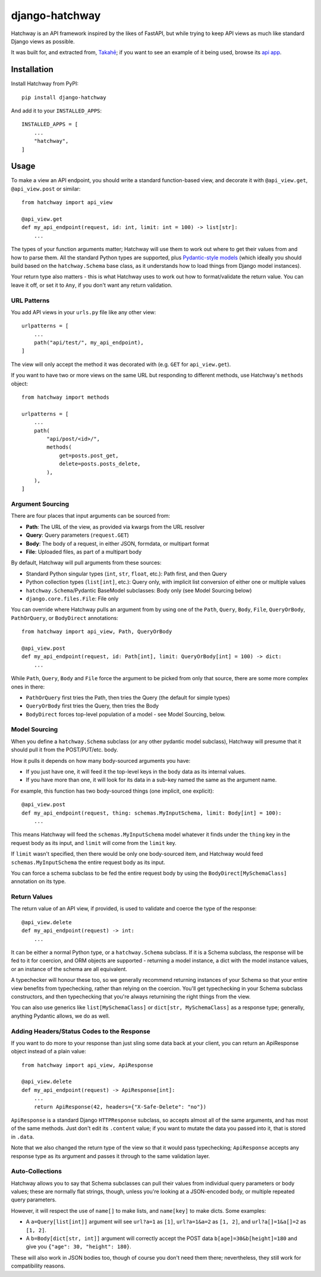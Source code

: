 django-hatchway
===============

Hatchway is an API framework inspired by the likes of FastAPI, but while trying
to keep API views as much like standard Django views as possible.

It was built for, and extracted from, `Takahē <https://github.com/jointakahe/takahe>`_;
if you want to see an example of it being used, browse its
`api app <https://github.com/jointakahe/takahe/tree/main/api>`_.


Installation
------------

Install Hatchway from PyPI::

    pip install django-hatchway

And add it to your ``INSTALLED_APPS``::

    INSTALLED_APPS = [
        ...
        "hatchway",
    ]


Usage
-----

To make a view an API endpoint, you should write a standard function-based
view, and decorate it with ``@api_view.get``, ``@api_view.post`` or similar::

    from hatchway import api_view

    @api_view.get
    def my_api_endpoint(request, id: int, limit: int = 100) -> list[str]:
        ...


The types of your function arguments matter; Hatchway will use them to work out
where to get their values from and how to parse them. All the standard Python
types are supported, plus `Pydantic-style models <https://docs.pydantic.dev/>`_
(which ideally you should build based on the ``hatchway.Schema`` base class,
as it understands how to load things from Django model instances).

Your return type also matters - this is what Hatchway uses to work out how to
format/validate the return value. You can leave it off, or set it to ``Any``,
if you don't want any return validation.

URL Patterns
~~~~~~~~~~~~

You add API views in your ``urls.py`` file like any other view::

    urlpatterns = [
        ...
        path("api/test/", my_api_endpoint),
    ]

The view will only accept the method it was decorated with (e.g. ``GET`` for
``api_view.get``).

If you want to have two or more views on the same URL but responding to
different methods, use Hatchway's ``methods`` object::

    from hatchway import methods

    urlpatterns = [
        ...
        path(
            "api/post/<id>/",
            methods(
                get=posts.post_get,
                delete=posts.posts_delete,
            ),
        ),
    ]


Argument Sourcing
~~~~~~~~~~~~~~~~~

There are four places that input arguments can be sourced from:

* **Path**: The URL of the view, as provided via kwargs from the URL resolver
* **Query**: Query parameters (``request.GET``)
* **Body**: The body of a request, in either JSON, formdata, or multipart format
* **File**: Uploaded files, as part of a multipart body

By default, Hatchway will pull arguments from these sources:

* Standard Python singular types (``int``, ``str``, ``float``, etc.): Path first, and then Query
* Python collection types (``list[int]``, etc.): Query only, with implicit list conversion of either one or multiple values
* ``hatchway.Schema``/Pydantic BaseModel subclasses: Body only (see Model Sourcing below)
* ``django.core.files.File``: File only

You can override where Hatchway pulls an argument from by using one of the
``Path``, ``Query``, ``Body``, ``File``, ``QueryOrBody``, ``PathOrQuery``,
or ``BodyDirect`` annotations::

    from hatchway import api_view, Path, QueryOrBody

    @api_view.post
    def my_api_endpoint(request, id: Path[int], limit: QueryOrBody[int] = 100) -> dict:
        ...

While ``Path``, ``Query``, ``Body`` and ``File`` force the argument to be
picked from only that source, there are some more complex ones in there:

* ``PathOrQuery`` first tries the Path, then tries the Query (the default for simple types)
* ``QueryOrBody`` first tries the Query, then tries the Body
* ``BodyDirect`` forces top-level population of a model - see Model Sourcing, below.

Model Sourcing
~~~~~~~~~~~~~~

When you define a ``hatchway.Schema`` subclass (or any other pydantic model
subclass), Hatchway will presume that it should pull it from the POST/PUT/etc.
body.

How it pulls it depends on how many body-sourced arguments you have:

* If you just have one, it will feed it the top-level keys in the body data as
  its internal values.

* If you have more than one, it will look for its data in a sub-key named the
  same as the argument name.

For example, this function has two body-sourced things (one implicit, one explicit)::

    @api_view.post
    def my_api_endpoint(request, thing: schemas.MyInputSchema, limit: Body[int] = 100):
        ...

This means Hatchway will feed the ``schemas.MyInputSchema`` model whatever it
finds under the ``thing`` key in the request body as its input, and ``limit``
will come from the ``limit`` key.

If ``limit`` wasn't specified, then there would be only one body-sourced item,
and Hatchway would feed ``schemas.MyInputSchema`` the entire request body as
its input.

You can force a schema subclass to be fed the entire request body by using the
``BodyDirect[MySchemaClass]`` annotation on its type.

Return Values
~~~~~~~~~~~~~

The return value of an API view, if provided, is used to validate and coerce
the type of the response::

    @api_view.delete
    def my_api_endpoint(request) -> int:
        ...

It can be either a normal Python type, or a ``hatchway.Schema`` subclass. If
it is a Schema subclass, the response will be fed to it for coercion, and ORM
objects are supported - returning a model instance, a dict with the model
instance values, or an instance of the schema are all equivalent.

A typechecker will honour these too, so we generally recommend returning
instances of your Schema so that your entire view benefits from typechecking,
rather than relying on the coercion. You'll get typechecking in your Schema
subclass constructors, and then typechecking that you're always returnining
the right things from the view.

You can also use generics like ``list[MySchemaClass]`` or
``dict[str, MySchemaClass]`` as a response type; generally, anything Pydantic
allows, we do as well.

Adding Headers/Status Codes to the Response
~~~~~~~~~~~~~~~~~~~~~~~~~~~~~~~~~~~~~~~~~~~

If you want to do more to your response than just sling some data back at your
client, you can return an ApiResponse object instead of a plain value::

    from hatchway import api_view, ApiResponse

    @api_view.delete
    def my_api_endpoint(request) -> ApiResponse[int]:
        ...
        return ApiResponse(42, headers={"X-Safe-Delete": "no"})

``ApiResponse`` is a standard Django ``HTTPResponse`` subclass, so accepts
almost all of the same arguments, and has most of the same methods. Just don't
edit its ``.content`` value; if you want to mutate the data you passed into
it, that is stored in ``.data``.

Note that we also changed the return type of the view so that it would pass
typechecking; ``ApiResponse`` accepts any response type as its argument and
passes it through to the same validation layer.

Auto-Collections
~~~~~~~~~~~~~~~~

Hatchway allows you to say that Schema subclasses can pull their values from
individual query parameters or body values; these are normally flat strings,
though, unless you're looking at a JSON-encoded body, or multiple repeated
query parameters.

However, it will respect the use of ``name[]`` to make lists, and ``name[key]``
to make dicts. Some examples:

* A ``a=Query[list[int]]`` argument will see ``url?a=1`` as ``[1]``,
  ``url?a=1&a=2`` as ``[1, 2]``, and ``url?a[]=1&a[]=2`` as ``[1, 2]``.

* A ``b=Body[dict[str, int]]`` argument will correctly accept the POST data
  ``b[age]=30&b[height]=180`` and give you ``{"age": 30, "height": 180}``.

These will also work in JSON bodies too, though of course you don't need them
there; nevertheless, they still work for compatibility reasons.
